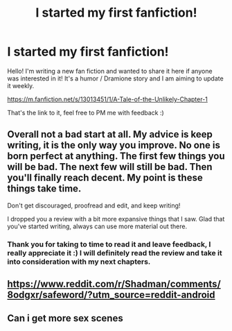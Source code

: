 #+TITLE: I started my first fanfiction!

* I started my first fanfiction!
:PROPERTIES:
:Author: 42slicesofpi
:Score: 2
:DateUnix: 1532914825.0
:DateShort: 2018-Jul-30
:END:
Hello! I'm writing a new fan fiction and wanted to share it here if anyone was interested in it! It's a humor / Dramione story and I am aiming to update it weekly.

[[https://m.fanfiction.net/s/13013451/1/A-Tale-of-the-Unlikely-Chapter-1]]

That's the link to it, feel free to PM me with feedback :)


** Overall not a bad start at all. My advice is keep writing, it is the only way you improve. No one is born perfect at anything. The first few things you will be bad. The next few will still be bad. Then you'll finally reach decent. My point is these things take time.

Don't get discouraged, proofread and edit, and keep writing!

I dropped you a review with a bit more expansive things that I saw. Glad that you've started writing, always can use more material out there.
:PROPERTIES:
:Author: moomoogoat
:Score: 2
:DateUnix: 1532915921.0
:DateShort: 2018-Jul-30
:END:

*** Thank you for taking to time to read it and leave feedback, I really appreciate it :) I will definitely read the review and take it into consideration with my next chapters.
:PROPERTIES:
:Author: 42slicesofpi
:Score: 3
:DateUnix: 1532916067.0
:DateShort: 2018-Jul-30
:END:


** [[https://www.reddit.com/r/Shadman/comments/8odgxr/safeword/?utm_source=reddit-android]]
:PROPERTIES:
:Author: engiunit101001
:Score: 1
:DateUnix: 1533515078.0
:DateShort: 2018-Aug-06
:END:


** Can i get more sex scenes
:PROPERTIES:
:Author: engiunit101001
:Score: 0
:DateUnix: 1533514868.0
:DateShort: 2018-Aug-06
:END:
